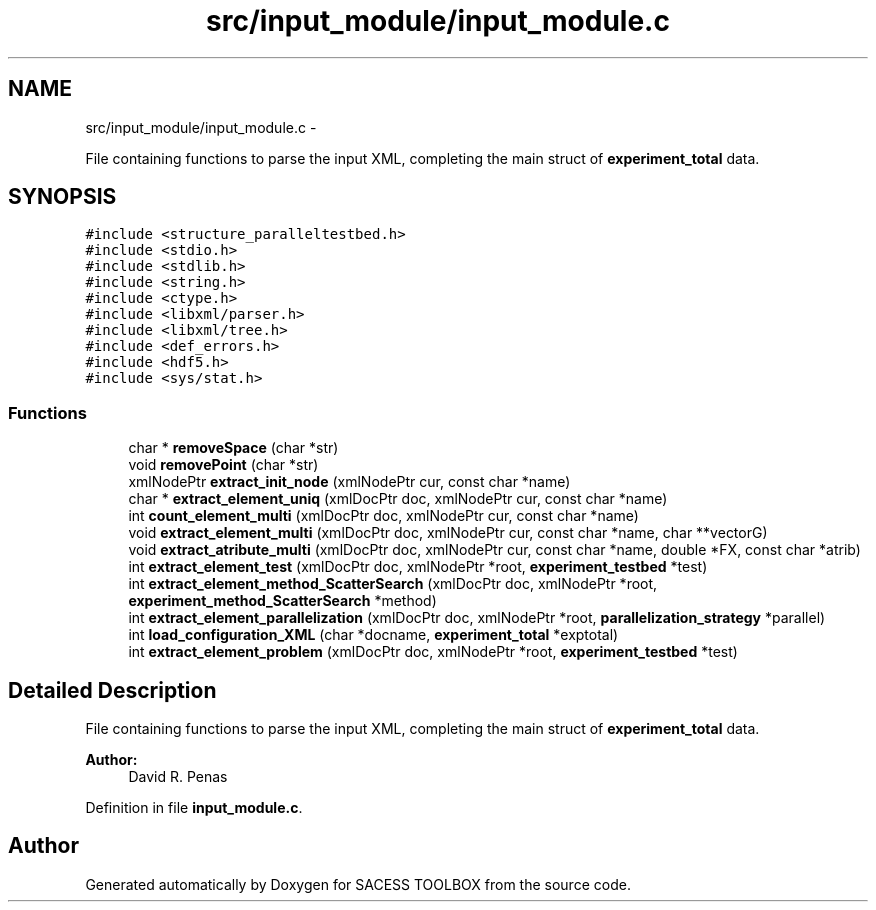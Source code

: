 .TH "src/input_module/input_module.c" 3 "Wed May 11 2016" "Version 0.1" "SACESS TOOLBOX" \" -*- nroff -*-
.ad l
.nh
.SH NAME
src/input_module/input_module.c \- 
.PP
File containing functions to parse the input XML, completing the main struct of \fBexperiment_total\fP data\&.  

.SH SYNOPSIS
.br
.PP
\fC#include <structure_paralleltestbed\&.h>\fP
.br
\fC#include <stdio\&.h>\fP
.br
\fC#include <stdlib\&.h>\fP
.br
\fC#include <string\&.h>\fP
.br
\fC#include <ctype\&.h>\fP
.br
\fC#include <libxml/parser\&.h>\fP
.br
\fC#include <libxml/tree\&.h>\fP
.br
\fC#include <def_errors\&.h>\fP
.br
\fC#include <hdf5\&.h>\fP
.br
\fC#include <sys/stat\&.h>\fP
.br

.SS "Functions"

.in +1c
.ti -1c
.RI "char * \fBremoveSpace\fP (char *str)"
.br
.ti -1c
.RI "void \fBremovePoint\fP (char *str)"
.br
.ti -1c
.RI "xmlNodePtr \fBextract_init_node\fP (xmlNodePtr cur, const char *name)"
.br
.ti -1c
.RI "char * \fBextract_element_uniq\fP (xmlDocPtr doc, xmlNodePtr cur, const char *name)"
.br
.ti -1c
.RI "int \fBcount_element_multi\fP (xmlDocPtr doc, xmlNodePtr cur, const char *name)"
.br
.ti -1c
.RI "void \fBextract_element_multi\fP (xmlDocPtr doc, xmlNodePtr cur, const char *name, char **vectorG)"
.br
.ti -1c
.RI "void \fBextract_atribute_multi\fP (xmlDocPtr doc, xmlNodePtr cur, const char *name, double *FX, const char *atrib)"
.br
.ti -1c
.RI "int \fBextract_element_test\fP (xmlDocPtr doc, xmlNodePtr *root, \fBexperiment_testbed\fP *test)"
.br
.ti -1c
.RI "int \fBextract_element_method_ScatterSearch\fP (xmlDocPtr doc, xmlNodePtr *root, \fBexperiment_method_ScatterSearch\fP *method)"
.br
.ti -1c
.RI "int \fBextract_element_parallelization\fP (xmlDocPtr doc, xmlNodePtr *root, \fBparallelization_strategy\fP *parallel)"
.br
.ti -1c
.RI "int \fBload_configuration_XML\fP (char *docname, \fBexperiment_total\fP *exptotal)"
.br
.ti -1c
.RI "int \fBextract_element_problem\fP (xmlDocPtr doc, xmlNodePtr *root, \fBexperiment_testbed\fP *test)"
.br
.in -1c
.SH "Detailed Description"
.PP 
File containing functions to parse the input XML, completing the main struct of \fBexperiment_total\fP data\&. 

\fBAuthor:\fP
.RS 4
David R\&. Penas 
.RE
.PP

.PP
Definition in file \fBinput_module\&.c\fP\&.
.SH "Author"
.PP 
Generated automatically by Doxygen for SACESS TOOLBOX from the source code\&.
